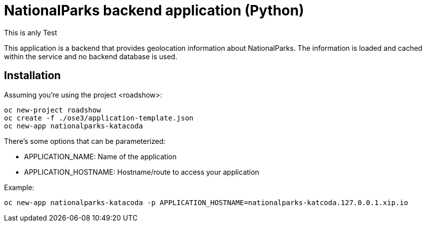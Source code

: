 = NationalParks backend application (Python)
This is anly Test

This application is a backend that provides geolocation information about
NationalParks. The information is loaded and cached within the service and
no backend database is used.

== Installation

Assuming you're using the project <roadshow>:

----
oc new-project roadshow
oc create -f ./ose3/application-template.json
oc new-app nationalparks-katacoda
----

There's some options that can be parameterized:

* APPLICATION_NAME: Name of the application
* APPLICATION_HOSTNAME: Hostname/route to access your application

Example:

----
oc new-app nationalparks-katacoda -p APPLICATION_HOSTNAME=nationalparks-katcoda.127.0.0.1.xip.io
----
